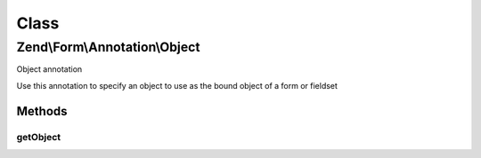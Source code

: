 .. Form/Annotation/Object.php generated using docpx on 01/30/13 03:02pm


Class
*****

Zend\\Form\\Annotation\\Object
==============================

Object annotation

Use this annotation to specify an object to use as the bound object of a form or fieldset

Methods
-------

getObject
+++++++++

.. function:: getObject()


    Retrieve the object

    :rtype: null|string 




